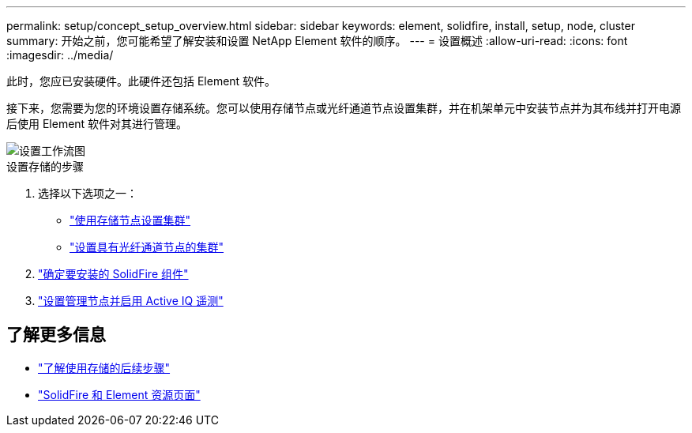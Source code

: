 ---
permalink: setup/concept_setup_overview.html 
sidebar: sidebar 
keywords: element, solidfire, install, setup, node, cluster 
summary: 开始之前，您可能希望了解安装和设置 NetApp Element 软件的顺序。 
---
= 设置概述
:allow-uri-read: 
:icons: font
:imagesdir: ../media/


[role="lead"]
此时，您应已安装硬件。此硬件还包括 Element 软件。

接下来，您需要为您的环境设置存储系统。您可以使用存储节点或光纤通道节点设置集群，并在机架单元中安装节点并为其布线并打开电源后使用 Element 软件对其进行管理。

image::../media/sf_and_element_workflow_for_setup_shorter_workflow.png[设置工作流图]

.设置存储的步骤
. 选择以下选项之一：
+
** link:../setup/task_setup_cluster_with_storage_nodes.html["使用存储节点设置集群"]
** link:../setup/task_setup_cluster_with_fibre_channel_nodes.html["设置具有光纤通道节点的集群"]


. link:../setup/task_setup_determine_which_solidfire_components_to_install.html["确定要安装的 SolidFire 组件"]
. link:../setup/task_setup_gh_redirect_set_up_a_management_node.html["设置管理节点并启用 Active IQ 遥测"]




== 了解更多信息

* link:../setup/concept_setup_whats_next.html["了解使用存储的后续步骤"]
* https://www.netapp.com/data-storage/solidfire/documentation["SolidFire 和 Element 资源页面"^]

